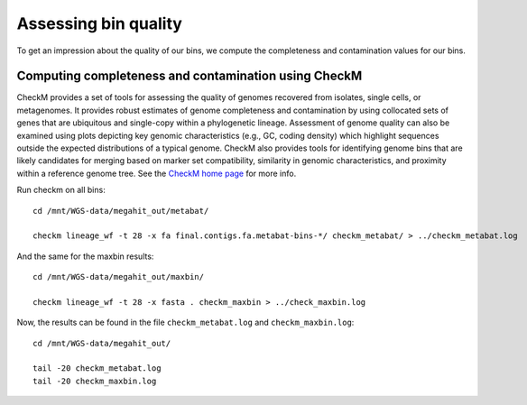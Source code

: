 Assessing bin quality
===============

To get an impression about the quality of our bins, we compute the completeness and contamination values for our bins. 

Computing completeness and contamination using CheckM
^^^^^^^^^^^^^^^^^^^^^^^^^^^^^^^^^^^^^^

CheckM provides a set of tools for assessing the quality of genomes recovered from isolates, single cells, or metagenomes. It provides robust estimates of genome completeness and contamination by using collocated sets of genes that are ubiquitous and single-copy within a phylogenetic lineage. Assessment of genome quality can also be examined using plots depicting key genomic characteristics (e.g., GC, coding density) which highlight sequences outside the expected distributions of a typical genome. CheckM also provides tools for identifying genome bins that are likely candidates for merging based on marker set compatibility, similarity in genomic characteristics, and proximity within a reference genome tree.
See the `CheckM home page <https://ecogenomics.github.io/CheckM/>`_ for more info.

Run checkm on all bins::

  cd /mnt/WGS-data/megahit_out/metabat/

  checkm lineage_wf -t 28 -x fa final.contigs.fa.metabat-bins-*/ checkm_metabat/ > ../checkm_metabat.log



And the same for the maxbin results::

  cd /mnt/WGS-data/megahit_out/maxbin/

  checkm lineage_wf -t 28 -x fasta . checkm_maxbin > ../check_maxbin.log  


Now, the results can be found in the file ``checkm_metabat.log`` and ``checkm_maxbin.log``::

  cd /mnt/WGS-data/megahit_out/

  tail -20 checkm_metabat.log
  tail -20 checkm_maxbin.log



